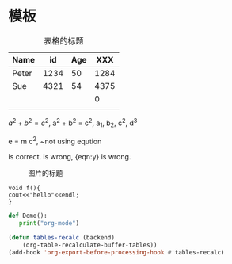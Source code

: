 *  模板



#+CAPTION: 表格的标题
| Name  |   id | Age |  XXX |
|-------+------+-----+------|
| Peter | 1234 |  50 | 1284 |
| Sue   | 4321 |  54 | 4375 |
|       |      |     |    0 |
|-------+------+-----+------|
|       |      |     |      |
#+TBLFM: $4=$2+$3

$a^2 + b^2 = c^2$,  a^2 + b^2 = c^2, a_1, b_2, c^2, d^3

\begin{equation}
e = m c^2, ~\text{using \{eqution\}}
\end{equation}
e = m c^2, ~\text{not using {eqution}}

\begin{eqnarray}
&& x = 0  \label{eqn:x} \\
&& y = 1  \label{eqn:y} \\
&& z = 3 \nonumber
\end{eqnarray}
\eqref{eqn:x} is correct. \eqref{eqn:y} is wrong, {eqn:y} is wrong.

#+begin_comment
sssssss, this is comment
#+end_comment



#+CAPTION: 图片的标题
[[file:fig/1.jpg]]

# <sTAB

#+begin_src c++
void f(){
cout<<"hello"<<endl;
}
#+end_src


#+begin_src python
 def Demo():
    print("org-mode")
#+end_src



#+begin_src emacs-lisp
(defun tables-recalc (backend)
    (org-table-recalculate-buffer-tables))
(add-hook 'org-export-before-processing-hook #'tables-recalc)
#+end_src




# <lTAB
#+begin_export latex
\section{Intro}
The eqns are:

\begin{eqnarray}
&& a + b = 3  \label{eqn:1} \\
&& c + d = 5  \label{eqn:2} \\
\end{eqnarray}
Another eqns are:
\begin{eqnarray}
&& g = 8 \\
&& h = 9 \\
\end{eqnarray}

\eqref{eqn:1} is correct.

#+end_export

